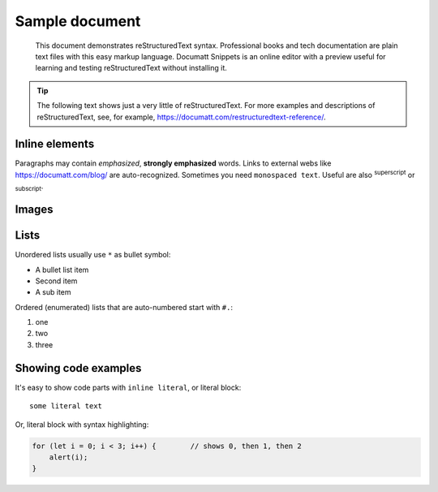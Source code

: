 ###############
Sample document
###############

.. epigraph:: This document demonstrates reStructuredText syntax. Professional books and tech documentation are plain text files with this easy markup language. Documatt Snippets is an online editor with a preview useful for learning and testing reStructuredText without installing it.

.. tip:: The following text shows just a very little of reStructuredText. For more examples and descriptions of reStructuredText, see, for example, https://documatt.com/restructuredtext-reference/.

***************
Inline elements
***************

Paragraphs may contain *emphasized*, **strongly emphasized** words. Links to external webs like https://documatt.com/blog/ are auto-recognized. Sometimes you need ``monospaced text``. Useful are also :sup:`superscript` or :sub:`subscript`.

******
Images
******

.. image:: https://documatt.com/pages/blog/open-doodles-clumsy.svg

*****
Lists
*****

Unordered lists usually use ``*`` as bullet symbol:

* A bullet list item
* Second item
* A sub item

Ordered (enumerated) lists that are auto-numbered start with ``#.``:

#. one
#. two
#. three

*********************
Showing code examples
*********************

It's easy to show code parts with ``inline literal``, or literal block::

  some literal text

Or, literal block with syntax highlighting:

.. code-block:: javascript

   for (let i = 0; i < 3; i++) {        // shows 0, then 1, then 2
       alert(i);
   }
